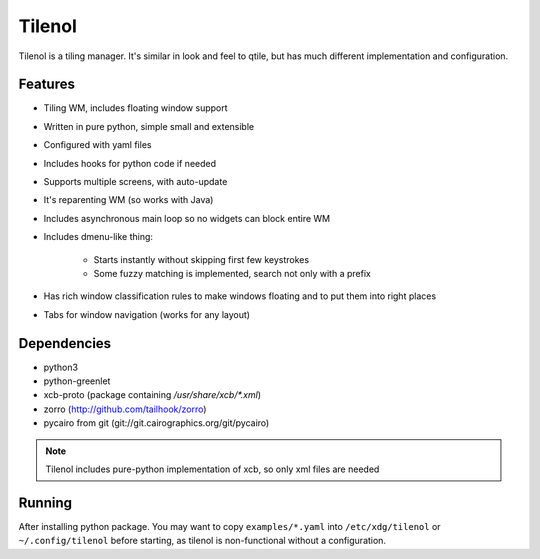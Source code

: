 Tilenol
=======

Tilenol is a tiling manager. It's similar in look and feel to qtile, but
has much different implementation and configuration.

Features
--------

* Tiling WM, includes floating window support

* Written in pure python, simple small and extensible

* Configured with yaml files

* Includes hooks for python code if needed

* Supports multiple screens, with auto-update

* It's reparenting WM (so works with Java)

* Includes asynchronous main loop so no widgets can block entire WM

* Includes dmenu-like thing:

    * Starts instantly without skipping first few keystrokes

    * Some fuzzy matching is implemented, search not only with a prefix

* Has rich window classification rules to make windows floating and to put them
  into right places

* Tabs for window navigation (works for any layout)


Dependencies
------------

* python3
* python-greenlet
* xcb-proto (package containing `/usr/share/xcb/*.xml`)
* zorro (http://github.com/tailhook/zorro)
* pycairo from git (git://git.cairographics.org/git/pycairo)

.. note::

    Tilenol includes pure-python implementation of xcb, so only xml files are
    needed


Running
-------

After installing python package. You may want to copy ``examples/*.yaml`` into
``/etc/xdg/tilenol`` or ``~/.config/tilenol`` before starting, as tilenol is
non-functional without a configuration.



